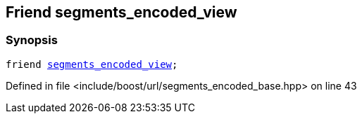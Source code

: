 :relfileprefix: ../../../
[#03FB9070EDE1A2CD84A67232BD0EC794557EA2C1]
== Friend segments_encoded_view



=== Synopsis

[source,cpp,subs="verbatim,macros,-callouts"]
----
friend xref:reference/boost/urls/segments_encoded_view.adoc[segments_encoded_view];
----

Defined in file <include/boost/url/segments_encoded_base.hpp> on line 43

